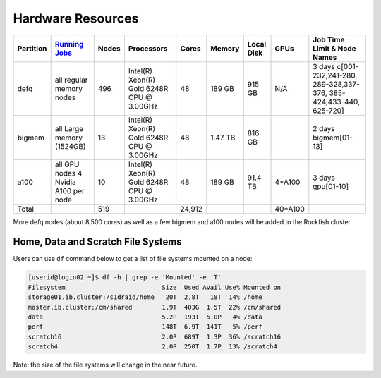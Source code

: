 ==================
Hardware Resources
==================

+-----------+--------------------------+-------+--------------------------+--------+---------+------------+---------+------------------+
| Partition |  `Running Jobs`_         | Nodes |  Processors              | Cores  | Memory  | Local Disk |  GPUs   |  Job Time Limit  |
|           |                          |       |                          |        |         |            |         |  & Node Names    |
+===========+==========================+=======+==========================+========+=========+============+=========+==================+
| defq      | all regular memory nodes |  496  | Intel(R) Xeon(R)         |   48   | 189 GB  |   915 GB   |   N/A   |3 days            |
|           |                          |       | Gold 6248R CPU @ 3.00GHz |        |         |            |         |c[001-232,241-280,|
|           |                          |       |                          |        |         |            |         |289-328,337-376,  |
|           |                          |       |                          |        |         |            |         |385-424,433-440,  |
|           |                          |       |                          |        |         |            |         |625-720]          |
+-----------+--------------------------+-------+--------------------------+--------+---------+------------+---------+------------------+
| bigmem    | all Large memory         |  13   | Intel(R) Xeon(R)         |   48   | 1.47 TB |   816 GB   |         |2 days            |
|           | (1524GB)                 |       | Gold 6248R CPU @ 3.00GHz |        |         |            |         |bigmem[01-13]     |
+-----------+--------------------------+-------+--------------------------+--------+---------+------------+---------+------------------+
| a100      | all GPU nodes            |  10   | Intel(R) Xeon(R)         |   48   | 189 GB  |   91.4 TB  | 4*A100  |3 days            |
|           | 4 Nvidia A100 per node   |       | Gold 6248R CPU @ 3.00GHz |        |         |            |         |gpu[01-10]        |
+-----------+--------------------------+-------+--------------------------+--------+---------+------------+---------+------------------+
| Total     |                          |  519  |                          | 24,912 |         |            | 40*A100 |                  |
+-----------+--------------------------+-------+--------------------------+--------+---------+------------+---------+------------------+

.. _Running Jobs: https://www.arch.jhu.edu/access/user-guide/

More defq nodes (about 8,500 cores) as well as a few bigmem and a100 nodes will be added to the Rockfish cluster.

-----------------------------------
Home, Data and Scratch File Systems
-----------------------------------

Users can use ``df`` command below to get a list of file systems mounted on a node:

.. code-block:: console

  [userid@login02 ~]$ df -h | grep -e 'Mounted' -e 'T'
  Filesystem                          Size  Used Avail Use% Mounted on
  storage01.ib.cluster:/s1draid/home   20T  2.8T   18T  14% /home
  master.ib.cluster:/cm/shared        1.9T  403G  1.5T  22% /cm/shared
  data                                5.2P  193T  5.0P   4% /data
  perf                                148T  6.9T  141T   5% /perf
  scratch16                           2.0P  689T  1.3P  36% /scratch16
  scratch4                            2.0P  250T  1.7P  13% /scratch4

Note: the size of the file systems will change in the near future.
